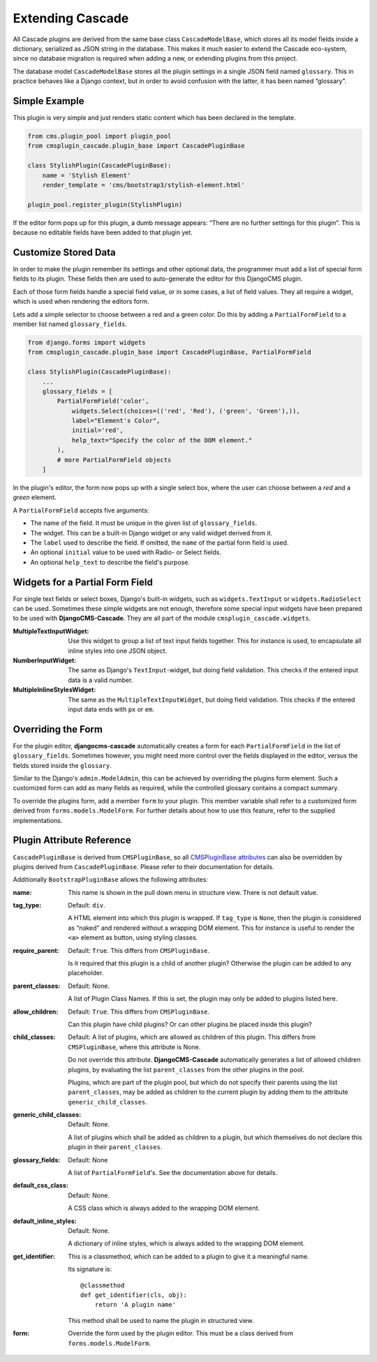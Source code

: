 .. customized-plugins:

=================
Extending Cascade
=================

All Cascade plugins are derived from the same base class ``CascadeModelBase``, which stores all its
model fields inside a dictionary, serialized as JSON string in the database. This makes it much
easier to extend the Cascade eco-system, since no database migration is required when adding a new,
or extending plugins from this project.

The database model ``CascadeModelBase`` stores all the plugin settings in a single JSON field named
``glossary``. This in practice behaves like a Django context, but in order to avoid confusion with
the latter, it has been named “glossary”.


Simple Example
==============

This plugin is very simple and just renders static content which has been declared in the template.

.. code-block:: python

	from cms.plugin_pool import plugin_pool
	from cmsplugin_cascade.plugin_base import CascadePluginBase
	
	class StylishPlugin(CascadePluginBase):
	    name = 'Stylish Element'
	    render_template = 'cms/bootstrap3/stylish-element.html'
	
	plugin_pool.register_plugin(StylishPlugin)

If the editor form pops up for this plugin, a dumb message appears: “There are no further settings
for this plugin”. This is because no editable fields have been added to that plugin yet.


Customize Stored Data
=====================

In order to make the plugin remember its settings and other optional data, the programmer must add
a list of special form fields to its plugin. These fields then are used to auto-generate the editor
for this DjangoCMS plugin.

Each of those form fields handle a special field value, or in some cases, a list of field values.
They all require a widget, which is used when rendering the editors form.

Lets add a simple selector to choose between a red and a green color. Do this by adding a
``PartialFormField`` to a member list named ``glossary_fields``.

.. code-block:: python

	from django.forms import widgets
	from cmsplugin_cascade.plugin_base import CascadePluginBase, PartialFormField
	
	class StylishPlugin(CascadePluginBase):
	    ...
	    glossary_fields = [
	        PartialFormField('color',
	            widgets.Select(choices=(('red', 'Red'), ('green', 'Green'),)),
	            label="Element's Color",
	            initial='red',
	            help_text="Specify the color of the DOM element."
	        ),
	        # more PartialFormField objects
	    ]

In the plugin's editor, the form now pops up with a single select box, where the user can choose
between a *red* and a *green* element.

A ``PartialFormField`` accepts five arguments:

* The name of the field. It must be unique in the given list of ``glossary_fields``.
* The widget. This can be a built-in Django widget or any valid widget derived from it.
* The ``label`` used to describe the field. If omitted, the ``name`` of the partial form field is used.
* An optional ``initial`` value to be used with Radio- or Select fields.
* An optional ``help_text`` to describe the field's purpose.


Widgets for a Partial Form Field
================================

For single text fields or select boxes, Django's built-in widgets, such as ``widgets.TextInput``
or ``widgets.RadioSelect`` can be used. Sometimes these simple widgets are not enough, therefore
some special input widgets have been prepared to be used with **DjangoCMS-Cascade**. They are all
part of the module ``cmsplugin_cascade.widgets``.

:MultipleTextInputWidget:
	Use this widget to group a list of text input fields together. This for instance is used, to
	encapsulate all inline styles into one JSON object.

:NumberInputWidget:
	The same as Django's ``TextInput``-widget, but doing field validation. This checks if the
	entered input data is a valid number.

:MultipleInlineStylesWidget:
	The same as the ``MultipleTextInputWidget``, but doing field validation. This checks if the
	entered input data ends with ``px`` or ``em``.


Overriding the Form
===================

For the plugin editor, **djangocms-cascade** automatically creates a form for each
``PartialFormField`` in the list of ``glossary_fields``. Sometimes however, you might need more
control over the fields displayed in the editor, versus the fields stored inside the ``glossary``.

Similar to the Django's ``admin.ModelAdmin``, this can be achieved by overriding the plugins form
element. Such a customized form can add as many fields as required, while the controlled glossary
contains a compact summary.

To override the plugins form, add a member ``form`` to your plugin. This member variable shall refer
to a customized form derived from ``forms.models.ModelForm``. For further details about how to use
this feature, refer to the supplied implementations.


Plugin Attribute Reference
==========================

``CascadePluginBase`` is derived from ``CMSPluginBase``, so all `CMSPluginBase attributes`_ can
also be overridden by plugins derived from ``CascadePluginBase``. Please refer to their
documentation for details.

Additionally ``BootstrapPluginBase`` allows the following attributes:

:name:
	This name is shown in the pull down menu in structure view. There is not default value.

:tag_type:
	Default: ``div``.

	A HTML element into which this plugin is wrapped. If ``tag_type`` is ``None``, then the plugin
	is 	considered as “naked” and rendered without a wrapping DOM element. This for instance is
	useful to render the ``<a>`` element as button, using styling classes.

:require_parent:
	Default: ``True``. This differs from ``CMSPluginBase``.

	Is it required that this plugin is a child of another plugin? Otherwise the plugin can be added
	to any placeholder.

:parent_classes:
	Default: None.

	A list of Plugin Class Names. If this is set, the plugin may only be added to plugins listed
	here.

:allow_children:
	Default: ``True``. This differs from ``CMSPluginBase``.

	Can this plugin have child plugins? Or can other plugins be placed inside this plugin?

:child_classes:
	Default: A list of plugins, which are allowed as children of this plugin. This differs from
	``CMSPluginBase``, where this attribute is None.

	Do not override this attribute. **DjangoCMS-Cascade** automatically generates a list of allowed
	children plugins, by evaluating the list ``parent_classes`` from the other plugins in the pool.

	Plugins, which are part of the plugin pool, but which do not specify their parents using the
	list ``parent_classes``, may be added as children to the current plugin by adding them to the
	attribute ``generic_child_classes``.

:generic_child_classes:
	Default: None.

	A list of plugins which shall be added as children to a plugin, but which themselves do not
	declare this plugin in their ``parent_classes``.

:glossary_fields:
	Default: None

	A list of ``PartialFormField``'s. See the documentation above for details.

:default_css_class:
	Default: None.

	A CSS class which is always added to the wrapping DOM element.

:default_inline_styles:
	Default: None.

	A dictionary of inline styles, which is always added to the wrapping DOM element.

:get_identifier:
	This is a classmethod, which can be added to a plugin to give it a meaningful name.

	Its signature is::

	    @classmethod
	    def get_identifier(cls, obj):
	        return 'A plugin name'

	This method shall be used to name the plugin in structured view.

:form:
	Override the form used by the plugin editor. This must be a class derived from
	``forms.models.ModelForm``.


.. _CMSPluginBase attributes: https://django-cms.readthedocs.org/en/develop/extending_cms/custom_plugins.html#plugin-attribute-reference
